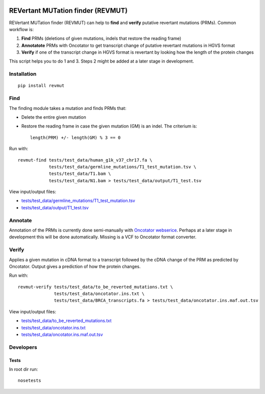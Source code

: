 .. image:: https://travis-ci.org/inodb/revmut.svg?branch=master 
  :target: https://travis-ci.org/inodb/revmut
REVertant MUTation finder (REVMUT)
==================================
REVertant MUTation finder (REVMUT) can help to **find** and **verify**
putative revertant mutations (PRMs). Common workflow is:

1. **Find** PRMs (deletions of given mutations, indels that restore the reading frame)
2. **Annotatote** PRMs with Oncotator to get transcript change of putative
   revertant mutations in HGVS format 
3. **Verify** if one of the transcript change in HGVS format is revertant by looking
   how the length of the protein changes

This script helps you to do 1 and 3. Steps 2 might be added at a later stage in
development.

.. image:: img/revmut_overview.png

Installation
------------
::

    pip install revmut

Find
----
The finding module takes a mutation and finds
PRMs that:

- Delete the entire given mutation
- Restore the reading frame in case the given mutation (GM) is an indel. The criterium is::
  
    length(PRM) +/- length(GM) % 3 == 0
  
Run with::

  revmut-find tests/test_data/human_g1k_v37_chr17.fa \
              tests/test_data/germline_mutations/T1_test_mutation.tsv \
              tests/test_data/T1.bam \
              tests/test_data/N1.bam > tests/test_data/output/T1_test.tsv
  
View input/output files:

- `tests/test_data/germline_mutations/T1_test_mutation.tsv <tests/test_data/germline_mutations/T1_test_mutation.tsv>`_
- `tests/test_data/output/T1_test.tsv <tests/test_data/output/T1_test.tsv>`_


Annotate
--------
Annotation of the PRMs is currently done semi-manually with `Oncotator webserice <http://www.broadinstitute.org/oncotator/>`_. Perhaps at a later stage in development this will be done automatically. Missing is a VCF to Oncotator format converter.

Verify
------
Applies a given mutation in cDNA format to a transcript followed by the cDNA change of the PRM as predicted by Oncotator. Output gives a prediction of how the protein changes.

Run with::

  revmut-verify tests/test_data/to_be_reverted_mutations.txt \
                tests/test_data/oncotator.ins.txt \
                tests/test_data/BRCA_transcripts.fa > tests/test_data/oncotator.ins.maf.out.tsv
  
View input/output files:
  
- `tests/test_data/to_be_reverted_mutations.txt <tests/test_data/to_be_reverted_mutations.txt>`_
- `tests/test_data/oncotator.ins.txt <tests/test_data/oncotator.ins.txt>`_
- `tests/test_data/oncotator.ins.maf.out.tsv <tests/test_data/oncotator.ins.maf.out.tsv>`_

Developers
----------
Tests
~~~~~
In root dir run::

    nosetests
